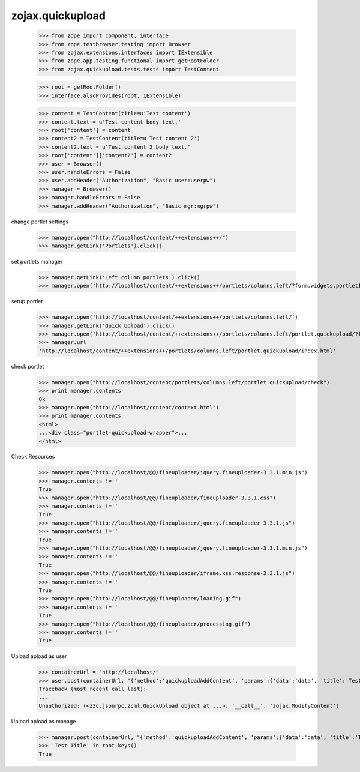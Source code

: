zojax.quickupload
=================

    >>> from zope import component, interface
    >>> from zope.testbrowser.testing import Browser
    >>> from zojax.extensions.interfaces import IExtensible
    >>> from zope.app.testing.functional import getRootFolder
    >>> from zojax.quickupload.tests.tests import TestContent

    >>> root = getRootFolder()
    >>> interface.alsoProvides(root, IExtensible)

    >>> content = TestContent(title=u'Test content')
    >>> content.text = u'Test content body text.'
    >>> root['content'] = content
    >>> content2 = TestContent(title=u'Test content 2')
    >>> content2.text = u'Test content 2 body text.'
    >>> root['content']['content2'] = content2
    >>> user = Browser()
    >>> user.handleErrors = False
    >>> user.addHeader("Authorization", "Basic user:userpw")
    >>> manager = Browser()
    >>> manager.handleErrors = False
    >>> manager.addHeader("Authorization", "Basic mgr:mgrpw")

change portlet settings

    >>> manager.open("http://localhost/content/++extensions++/")
    >>> manager.getLink('Portlets').click()

set portlets manager

    >>> manager.getLink('Left column portlets').click()
    >>> manager.open('http://localhost/content/++extensions++/portlets/columns.left/?form.widgets.portletIds:list=portlet.quickupload&form.buttons.save=Save&form.widgets.status=1')

setup portlet

    >>> manager.open('http://localhost/content/++extensions++/portlets/columns.left/')
    >>> manager.getLink('Quick Upload').click()
    >>> manager.open('http://localhost/content/++extensions++/portlets/columns.left/portlet.quickupload/?form.widgets.portletIds:list=portlet.quickupload&form.widgets.propagate:list=true&form.buttons.save=Save&form.widgets.status=1')
    >>> manager.url
    'http://localhost/content/++extensions++/portlets/columns.left/portlet.quickupload/index.html'

check portlet

    >>> manager.open("http://localhost/content/portlets/columns.left/portlet.quickupload/check")
    >>> print manager.contents
    Ok
    >>> manager.open("http://localhost/content/context.html")
    >>> print manager.contents
    <html>
    ...<div class="portlet-quickupload-wrapper">...
    </html>

Check Resources

    >>> manager.open("http://localhost/@@/fineuploader/jquery.fineuploader-3.3.1.min.js")
    >>> manager.contents !=''
    True
    >>> manager.open("http://localhost/@@/fineuploader/fineuploader-3.3.1.css")
    >>> manager.contents !=''
    True
    >>> manager.open("http://localhost/@@/fineuploader/jquery.fineuploader-3.3.1.js")
    >>> manager.contents !=''
    True
    >>> manager.open("http://localhost/@@/fineuploader/jquery.fineuploader-3.3.1.min.js")
    >>> manager.contents !=''
    True
    >>> manager.open("http://localhost/@@/fineuploader/iframe.xss.response-3.3.1.js")
    >>> manager.contents !=''
    True
    >>> manager.open("http://localhost/@@/fineuploader/loading.gif")
    >>> manager.contents !=''
    True
    >>> manager.open("http://localhost/@@/fineuploader/processing.gif")
    >>> manager.contents !=''
    True
    
Upload apload as user

    >>> containerUrl = "http://localhost/"
    >>> user.post(containerUrl, "{'method':'quickuploadAddContent', 'params':{'data':'data', 'title':'Test Title', 'file': 'File'}}", content_type='application/json')
    Traceback (most recent call last):
    ...
    Unauthorized: (<z3c.jsonrpc.zcml.QuickUpload object at ...>, '__call__', 'zojax.ModifyContent')

Upload apload as manage

    >>> manager.post(containerUrl, "{'method':'quickuploadAddContent', 'params':{'data':'data', 'title':'Test Title', 'file': 'File'}}", content_type='application/json')
    >>> 'Test Title' in root.keys()
    True
